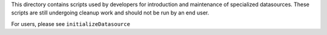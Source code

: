 This directory contains scripts used by developers for introduction and maintenance of specialized datasources.  These scripts are still undergoing cleanup work and should not be run by an end user.

For users, please see ``initializeDatasource``